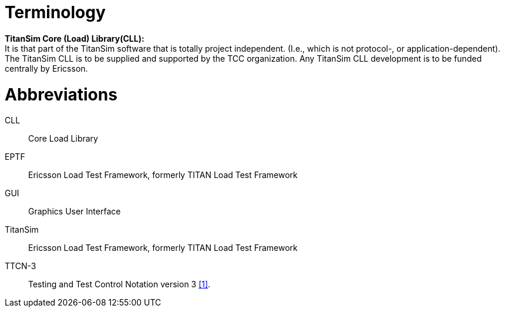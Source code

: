 = Terminology

*TitanSim Core (Load) Library(CLL):* +
It is that part of the TitanSim software that is totally project independent. (I.e., which is not protocol-, or application-dependent). The TitanSim CLL is to be supplied and supported by the TCC organization. Any TitanSim CLL development is to be funded centrally by Ericsson.

= Abbreviations

CLL:: Core Load Library

EPTF:: Ericsson Load Test Framework, formerly TITAN Load Test Framework

GUI:: Graphics User Interface

TitanSim:: Ericsson Load Test Framework, formerly TITAN Load Test Framework

TTCN-3:: Testing and Test Control Notation version 3 <<5-references.adoc#_1, [1]>>.
